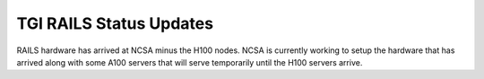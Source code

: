 TGI RAILS Status Updates
-------------------------

RAILS hardware has arrived at NCSA minus the H100 nodes. NCSA is currently working to setup the hardware that has arrived along with some A100 servers that will serve temporarily until the H100 servers arrive.
